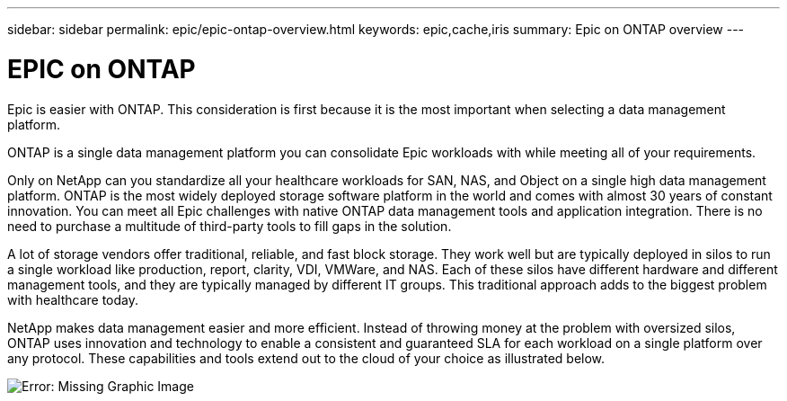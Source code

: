 ---
sidebar: sidebar
permalink: epic/epic-ontap-overview.html
keywords: epic,cache,iris
summary: Epic on ONTAP overview
---

= EPIC on ONTAP

:hardbreaks:
:nofooter:
:icons: font
:linkattrs:
:imagesdir: ../media

[.lead]
Epic is easier with ONTAP. This consideration is first because it is the most important when selecting a data management platform.

ONTAP is a single data management platform you can consolidate Epic workloads with while meeting all of your requirements.

Only on NetApp can you standardize all your healthcare workloads for SAN, NAS, and Object on a single high data management platform. ONTAP is the most widely deployed storage software platform in the world and comes with almost 30 years of constant innovation. You can meet all Epic challenges with native ONTAP data management tools and application integration. There is no need to purchase a multitude of third-party tools to fill gaps in the solution.

A lot of storage vendors offer traditional, reliable, and fast block storage. They work well but are typically deployed in silos to run a single workload like production, report, clarity, VDI, VMWare, and NAS. Each of these silos have different hardware and different management tools, and they are typically managed by different IT groups. This traditional approach adds to the biggest problem with healthcare today.

NetApp makes data management easier and more efficient. Instead of throwing money at the problem with oversized silos, ONTAP uses innovation and technology to enable a consistent and guaranteed SLA for each workload on a single platform over any protocol. These capabilities and tools extend out to the cloud of your choice as illustrated below.

image:epic-consolidation.png[Error: Missing Graphic Image]
